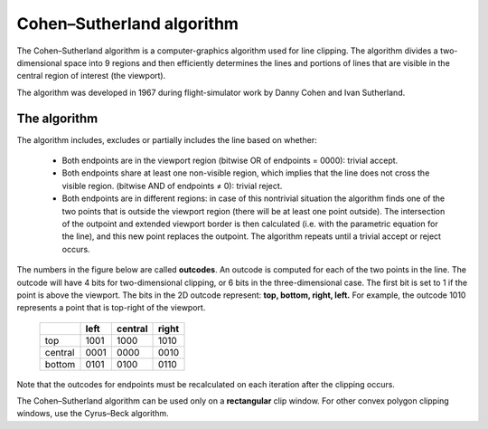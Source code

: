 **************************
Cohen–Sutherland algorithm
**************************

The Cohen–Sutherland algorithm is a computer-graphics algorithm used for line clipping. 
The algorithm divides a two-dimensional space into 9 regions and then efficiently determines 
the lines and portions of lines that are visible in the central region of interest (the viewport).

The algorithm was developed in 1967 during flight-simulator work by Danny Cohen and Ivan Sutherland.

The algorithm
=============

The algorithm includes, excludes or partially includes the line based on whether:

   * Both endpoints are in the viewport region (bitwise OR of endpoints = 0000): trivial accept.

   * Both endpoints share at least one non-visible region, which implies that the line does not 
     cross the visible region. (bitwise AND of endpoints ≠ 0): trivial reject.

   * Both endpoints are in different regions: in case of this nontrivial situation the algorithm 
     finds one of the two points that is outside the viewport region (there will be at least one 
     point outside). The intersection of the outpoint and extended viewport border is then calculated 
     (i.e. with the parametric equation for the line), and this new point replaces the outpoint. The 
     algorithm repeats until a trivial accept or reject occurs.

The numbers in the figure below are called **outcodes**. An outcode is computed for each of the two points 
in the line. The outcode will have 4 bits for two-dimensional clipping, or 6 bits in the three-dimensional case. 
The first bit is set to 1 if the point is above the viewport. The bits in the 2D outcode represent: 
**top, bottom, right, left.** For example, the outcode 1010 represents a point that is top-right of the viewport.

 +---------+------+---------+-------+
 |         | left | central | right |
 +=========+======+=========+=======+
 | top     | 1001 | 1000    | 1010  |
 +---------+------+---------+-------+
 | central | 0001 | 0000    | 0010  |
 +---------+------+---------+-------+
 | bottom  | 0101 | 0100    | 0110  |
 +---------+------+---------+-------+


Note that the outcodes for endpoints must be recalculated on each iteration after the clipping occurs.

The Cohen–Sutherland algorithm can be used only on a **rectangular** clip window. For other convex polygon 
clipping windows, use the Cyrus–Beck algorithm.


.. code-block:: cpp
   :caption: C++ implementation

   typedef int OutCode;

   const int INSIDE = 0; // 0000
   const int LEFT = 1;   // 0001
   const int RIGHT = 2;  // 0010
   const int BOTTOM = 4; // 0100
   const int TOP = 8;    // 1000

   // Compute the OutCode for a point (x, y) using the clip rectangle
   // bounded diagonally by (xmin, ymin), and (xmax, ymax)
   // ASSUME THAT xmax, xmin, ymax and ymin are global constants.
   OutCode ComputeOutCode(double x, double y)
   {
      OutCode code = INSIDE;          // initialised as being inside of [[clip window]]
   
      if (x < xmin)           // to the left of clip window
         code |= LEFT;
      else if (x > xmax)      // to the right of clip window
         code |= RIGHT;

      if (y < ymin)           // below the clip window
         code |= BOTTOM;
      else if (y > ymax)      // above the clip window
         code |= TOP;
   
      return code;
   }

   // Cohen–Sutherland clipping algorithm clips a line from
   // P0 = (x0, y0) to P1 = (x1, y1) against a rectangle with 
   // diagonal from (xmin, ymin) to (xmax, ymax).
   void CohenSutherlandLineClipAndDraw(double x0, double y0, double x1, double y1)
   {
      // compute outcodes for P0, P1, and whatever point lies outside the clip rectangle
      OutCode outcode0 = ComputeOutCode(x0, y0);
      OutCode outcode1 = ComputeOutCode(x1, y1);
      bool accept = false;
   
      while (true) {
         if (!(outcode0 | outcode1)) {
            // bitwise OR is 0: both points inside window; trivially accept and exit loop
            accept = true;
            break;
         } else if (outcode0 & outcode1) {
            // bitwise AND is not 0: both points share an outside zone (LEFT, RIGHT, TOP,
            // or BOTTOM), so both must be outside window; exit loop (accept is false)
            break;
         } else {
            // failed both tests, so calculate the line segment to clip
            // from an outside point to an intersection with clip edge
            double x, y;
   
            // At least one endpoint is outside the clip rectangle; pick it.
            OutCode outcodeOut = outcode0 ? outcode0 : outcode1;
   
            // Now find the intersection point;
            // use formulas:
            //   slope = (y1 - y0) / (x1 - x0)
            //   x = x0 + (1 / slope) * (ym - y0), where ym is ymin or ymax
            //   y = y0 + slope * (xm - x0), where xm is xmin or xmax
            // No need to worry about divide-by-zero because, in each case, the
            // outcode being tested guarantees the denominator is non-zero
            if (outcodeOut & TOP) {           // point is above the clip window
               x = x0 + (x1 - x0) * (ymax - y0) / (y1 - y0);
               y = ymax;
            } else if (outcodeOut & BOTTOM) { // point is below the clip window
               x = x0 + (x1 - x0) * (ymin - y0) / (y1 - y0);
               y = ymin;
            } else if (outcodeOut & RIGHT) {  // point is to the right of clip window
               y = y0 + (y1 - y0) * (xmax - x0) / (x1 - x0);
               x = xmax;
            } else if (outcodeOut & LEFT) {   // point is to the left of clip window
               y = y0 + (y1 - y0) * (xmin - x0) / (x1 - x0);
               x = xmin;
            }
   
            // Now we move outside point to intersection point to clip
            // and get ready for next pass.
            if (outcodeOut == outcode0) {
               x0 = x;
               y0 = y;
               outcode0 = ComputeOutCode(x0, y0);
            } else {
               x1 = x;
               y1 = y;
               outcode1 = ComputeOutCode(x1, y1);
            }
         }
      }
      if (accept) {
         // Following functions are left for implementation by user based on
         // their platform (OpenGL/graphics.h etc.)
         DrawRectangle(xmin, ymin, xmax, ymax);
         LineSegment(x0, y0, x1, y1);
      }
   }
